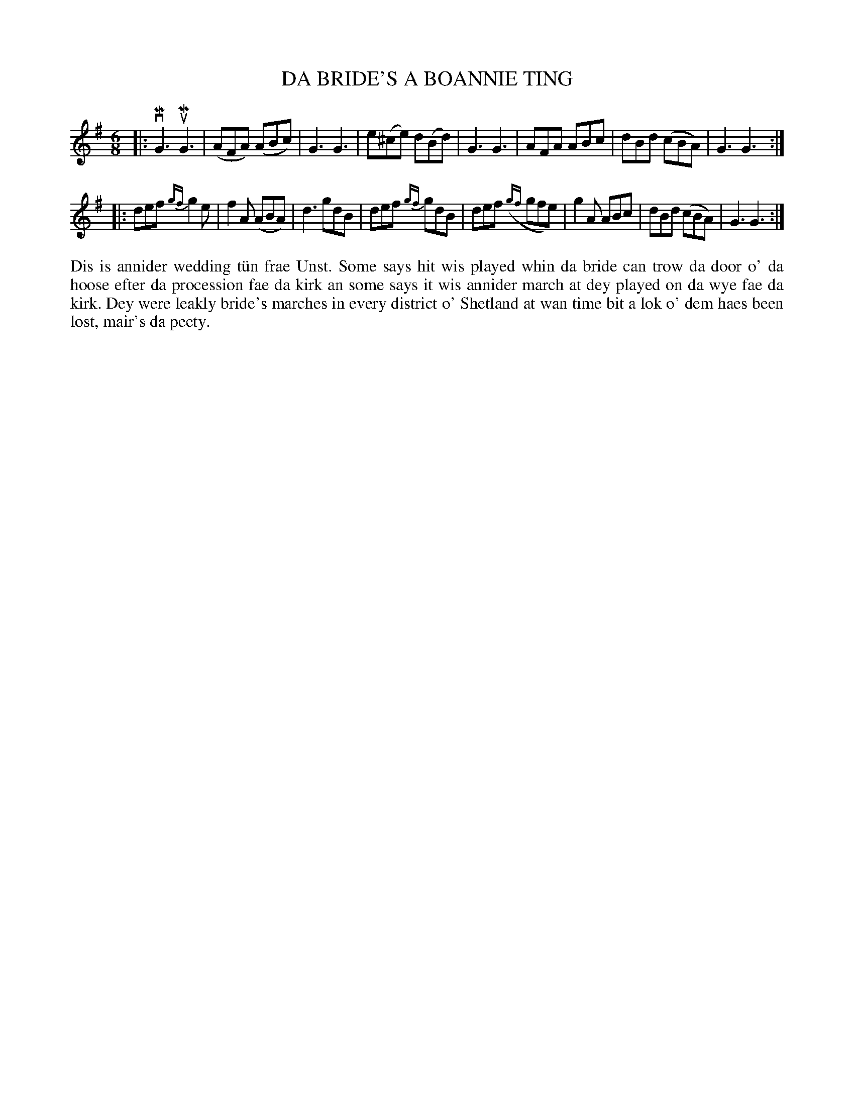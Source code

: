 X: 29
T: DA BRIDE'S A BOANNIE TING
S: Debbie Scott, Bells Brae
R: jig
B: Haand me doon da fiddle, 1979
Z: 2012 John Chambers <jc:trillian.mit.edu>
M: 6/8
L: 1/8
K: G
|:\
vMG3 uMG3 | (AFA) (ABc) | G3 G3 | e(^ce) d(Bd) |\
G3 G3 | AFA ABc | dBd (cBA) | G3 G3 :|
|:\
def {gf}g2e | f2A (ABA) | d3 gdB | def {gf}gdB |\
def ({gf}gfe) | g2A ABc | dBd (cBA) | G3 G3 :|
%%begintext align
Dis is annider wedding t\"un frae Unst.  Some says hit wis played
whin da bride can trow da door o' da hoose efter da procession
fae da kirk an some says it wis annider march at dey played on
da wye fae da kirk.  Dey were leakly bride's marches in every
district o' Shetland at wan time bit a lok o' dem haes been lost,
mair's da peety.
%%endtext
